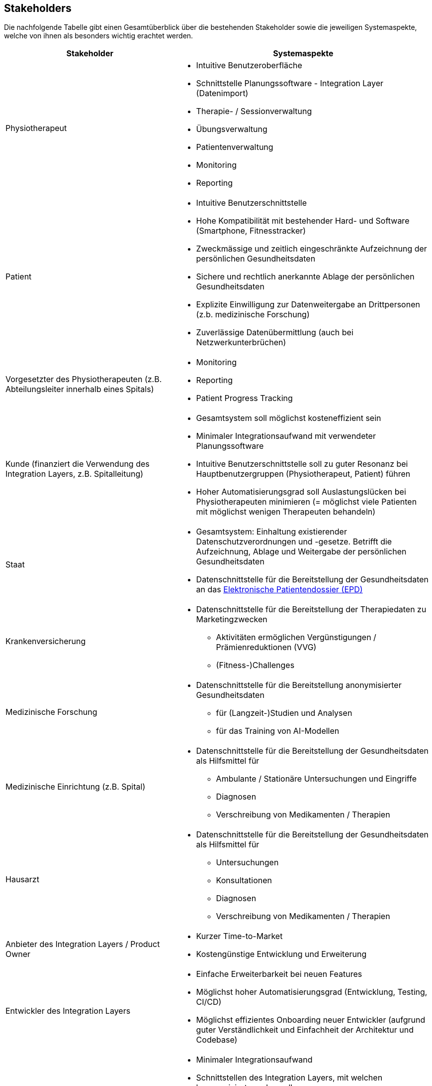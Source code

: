 [[section-stakeholders]]
== Stakeholders

Die nachfolgende Tabelle gibt einen Gesamtüberblick über die bestehenden Stakeholder sowie die jeweiligen Systemaspekte, welche von ihnen als besonders wichtig erachtet werden.

[options="header",cols="4,6"]
|===
|Stakeholder|Systemaspekte
|Physiotherapeut
a|
* Intuitive Benutzeroberfläche
* Schnittstelle Planungssoftware - Integration Layer (Datenimport)
* Therapie- / Sessionverwaltung
* Übungsverwaltung
* Patientenverwaltung
* Monitoring
* Reporting

|Patient
a|
* Intuitive Benutzerschnittstelle
* Hohe Kompatibilität mit bestehender Hard- und Software (Smartphone, Fitnesstracker)
* Zweckmässige und zeitlich eingeschränkte Aufzeichnung der persönlichen Gesundheitsdaten
* Sichere und rechtlich anerkannte Ablage der persönlichen Gesundheitsdaten
* Explizite Einwilligung zur Datenweitergabe an Drittpersonen (z.b. medizinische Forschung)
* Zuverlässige Datenübermittlung (auch bei Netzwerkunterbrüchen)

|Vorgesetzter des Physiotherapeuten
(z.B. Abteilungsleiter innerhalb eines Spitals)
a|
* Monitoring
* Reporting
* Patient Progress Tracking

|Kunde (finanziert die Verwendung des Integration Layers, z.B. Spitalleitung)
a|
* Gesamtsystem soll möglichst kosteneffizient sein
* Minimaler Integrationsaufwand mit verwendeter Planungssoftware
* Intuitive Benutzerschnittstelle soll zu guter Resonanz bei Hauptbenutzergruppen (Physiotherapeut, Patient) führen
* Hoher Automatisierungsgrad soll Auslastungslücken bei Physiotherapeuten minimieren (= möglichst viele Patienten mit möglichst wenigen Therapeuten behandeln)

|Staat
a|
* Gesamtsystem:
Einhaltung existierender Datenschutzverordnungen und -gesetze. Betrifft die Aufzeichnung, Ablage und Weitergabe der persönlichen Gesundheitsdaten
* Datenschnittstelle für die Bereitstellung der Gesundheitsdaten an das https://www.patientendossier.ch/[Elektronische Patientendossier (EPD)]

|Krankenversicherung
a|
* Datenschnittstelle für die Bereitstellung der Therapiedaten zu Marketingzwecken
** Aktivitäten ermöglichen Vergünstigungen / Prämienreduktionen (VVG)
** (Fitness-)Challenges

|Medizinische Forschung
a|
* Datenschnittstelle für die Bereitstellung anonymisierter Gesundheitsdaten
** für (Langzeit-)Studien und Analysen
** für das Training von AI-Modellen

|Medizinische Einrichtung (z.B. Spital)
a|
* Datenschnittstelle für die Bereitstellung der Gesundheitsdaten als Hilfsmittel für
** Ambulante / Stationäre Untersuchungen und Eingriffe
** Diagnosen
** Verschreibung von Medikamenten / Therapien

|Hausarzt
a|
* Datenschnittstelle für die Bereitstellung der Gesundheitsdaten als Hilfsmittel für
** Untersuchungen
** Konsultationen
** Diagnosen
** Verschreibung von Medikamenten / Therapien

|Anbieter des Integration Layers / Product Owner
a|
* Kurzer Time-to-Market
* Kostengünstige Entwicklung und Erweiterung

|Entwickler des Integration Layers
a|
* Einfache Erweiterbarkeit bei neuen Features
* Möglichst hoher Automatisierungsgrad (Entwicklung, Testing, CI/CD)
* Möglichst effizientes Onboarding neuer Entwickler (aufgrund guter Verständlichkeit und Einfachheit der Architektur und Codebase)

|Technische Integratoren des Integration Layers
a|
* Minimaler Integrationsaufwand
* Schnittstellen des Integration Layers, mit welchen kommuniziert werden soll
* Technische Dokumentation als Integrationshilfe
* Stages / Umgebungen (z.B. Sandbox, INT, PROD)
|===

=== Stakeholder Powergrid

Für die erweiterte Analyse und Verwaltung der bestehenden Stakeholder werden diese im Nachfolgenden im Rahmen eines Powergrids eingestuft.

image::stakeholder_powergrid.svg[Static]


=== Auswahl der primären Stakeholder

Basierend auf dem Stakeholder Powergrid lassen sich folgende Akteure als besonders relevant einstufen:

* Kunde
* Physiotherapeut
* Vorgesetzter des Physiotherapeuten
* Patient
* Anbieter des Integration Layers / Product Owner

Zudem gilt es speziell die folgenden Anspruchsgruppen zu berücksichtigen:

* Staat
* Entwickler des Integration Layers
* Technische Integratoren des Integration Layers
